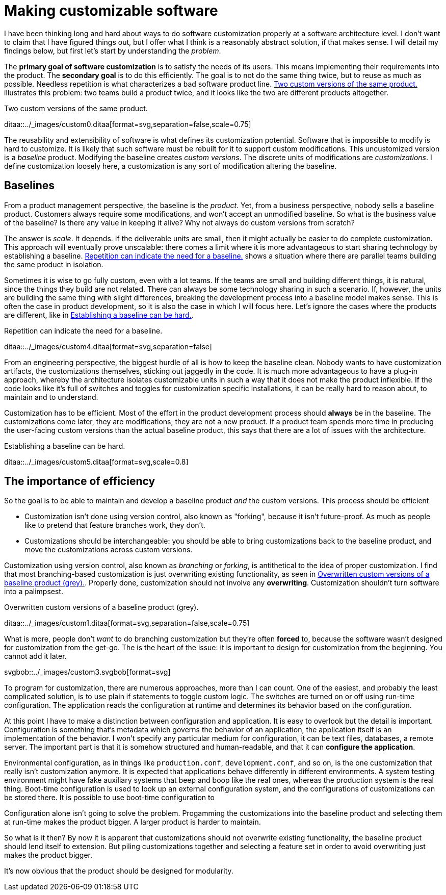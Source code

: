 = Making customizable software

:page-layout: post
:xrefstyle: short

I have been thinking long and hard about ways to do software customization
properly at a software architecture level.  I don't want to claim that I have
figured things out, but I offer what I think is a reasonably abstract solution,
if that makes sense.  I will detail my findings below, but first let's start by
understanding the _problem_.

The *primary goal of software customization* is to satisfy the needs of its
users.  This means implementing their requirements into the product.  The
*secondary goal* is to do this efficiently.  The goal is to not do the same
thing twice, but to reuse as much as possible.  Needless repetition is what
characterizes a bad software product line.  <<two-versions>> illustrates this
problem: two teams build a product twice, and it looks like the two are
different products altogether.

[[two-versions]]
[role="text-center ml-sm-3 float-sm-right"]
.Two custom versions of the same product.
ditaa::../_images/custom0.ditaa[format=svg,separation=false,scale=0.75]

The reusability and extensibility of software is what defines its customization
potential.  Software that is impossible to modify is hard to customize.  It is
likely that such software must be rebuilt for it to support custom
modifications.  This uncustomized version is a _baseline_ product.  Modifying
the baseline creates _custom versions_.  The discrete units of modifications are
_customizations_. I define customization loosely here, a customization is any
sort of modification altering the baseline.

== Baselines

From a product management perspective, the baseline is the _product_. Yet, from
a business perspective, nobody sells a baseline product. Customers always
require some modifications, and won't accept an unmodified baseline. So what is
the business value of the baseline? Is there any value in keeping it alive? Why
not always do custom versions from scratch?

The answer is _scale_. It depends. If the deliverable units are small, then it
might actually be easier to do complete customization. This approach will
eventually prove unscalable: there comes a limit where it is more advantageous
to start sharing technology by establishing a baseline. <<many-teams>> shows a
situation where there are parallel teams building the same product in isolation.

Sometimes it is wise to go fully custom, even with a lot teams. If the teams are
small and building different things, it is natural, since the things they build
are not related.  There can always be some technology sharing in such a
scenario. If, however, the units are building the same thing with slight
differences, breaking the development process into a baseline model makes
sense. This is often the case in product development, so it is also the case in
which I will focus here. Let's ignore the cases where the products are
different, like in <<dissimilar>>.

[[many-teams]]
[role="text-sm-center"]
.Repetition can indicate the need for a baseline.
ditaa::../_images/custom4.ditaa[format=svg,separation=false]

From an engineering perspective, the biggest hurdle of all is how to keep the
baseline clean.  Nobody wants to have customization artifacts, the customizations
themselves, sticking out jaggedly in the code.  It is much more advantageous to
have a plug-in approach, whereby the architecture isolates customizable units in
such a way that it does not make the product inflexible.  If the code looks like
it's full of switches and toggles for customization specific installations, it
can be really hard to reason about, to maintain and to understand.

Customization has to be efficient. Most of the effort in the product development
process should *always* be in the baseline. The customizations come later, they
are modifications, they are not a new product. If a product team spends more
time in producing the user-facing custom versions than the actual baseline
product, this says that there are a lot of issues with the architecture.

[[dissimilar]]
[role="text-center float-sm-right"]
.Establishing a baseline can be hard.
ditaa::../_images/custom5.ditaa[format=svg,scale=0.8]

== The importance of efficiency

So the goal is to be able to maintain and develop a baseline product _and_ the
custom versions.  This process should be efficient

* Customization isn't done using version control, also known as "forking",
 because it isn't future-proof.  As much as people like to pretend that feature
 branches work, they don't.
* Customizations should be interchangeable: you should be able to bring
customizations back to the baseline product, and move the customizations across
custom versions.

Customization using version control, also known as _branching_ or _forking_,
is antithetical to the idea of proper customization.  I find that most
branching-based customization is just overwriting existing functionality, as
seen in <<branching>>.  Properly done, customization should not involve any
*overwriting*.  Customization shouldn't turn software into a palimpsest.

[[branching]]
[role="text-center ml-sm-3 float-sm-right"]
.Overwritten custom versions of a baseline product (grey).
ditaa::../_images/custom1.ditaa[format=svg,separation=false,scale=0.75]

What is more, people don't _want_ to do branching customization but they're
often *forced* to, because the software wasn't designed for customization from
the get-go.  The is the heart of the issue: it is important to design for
customization from the beginning. You cannot add it later.

[role=text-center]
svgbob::../_images/custom3.svgbob[format=svg]

To program for customization, there are numerous approaches, more than I can
count.  One of the easiest, and probably the least complicated solution, is to
use plain if statements to toggle custom logic.  The switches are turned on or
off using run-time configuration.  The application reads the configuration at
runtime and determines its behavior based on the configuration.

At this point I have to make a distinction between configuration and
application.  It is easy to overlook but the detail is important.  Configuration
is something that's metadata which governs the behavior of an application, the
application itself is an implementation of the behavior.  I won't specify any
particular medium for configuration, it can be text files, databases, a remote
server.  The important part is that it is somehow structured and human-readable,
and that it can *configure the application*.

Environmental configuration, as in things like `production.conf`,
`development.conf`, and so on, is the one customization that really isn't
customization anymore.  It is expected that applications behave differently in
different environments.  A system testing environment might have fake auxiliary
systems that beep and boop like the real ones, whereas the production system is
the real thing.  Boot-time configuration is used to look up an external
configuration system, and the configurations of customizations can be stored
there.  It is possible to use boot-time configuration to 

Configuration alone isn't going to solve the problem.  Progamming the
customizations into the baseline product and selecting them at run-time makes
the product bigger.  A larger product is harder to maintain.

So what is it then?  By now it is apparent that customizations should not
overwrite existing functionality, the baseline product should lend itself to
extension.  But piling customizations together and selecting a feature set in
order to avoid overwriting just makes the product bigger.

It's now obvious that the product should be designed for modularity.




